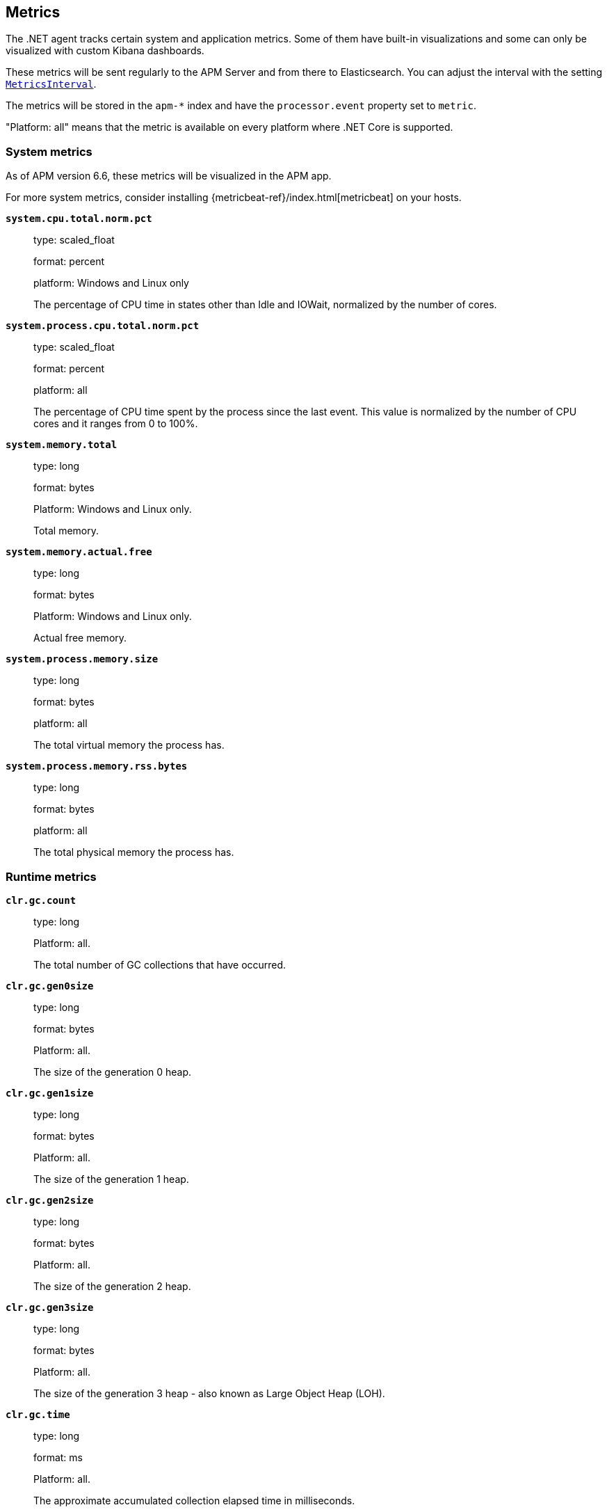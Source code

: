 ifdef::env-github[]
NOTE: For the best reading experience,
please view this documentation at https://www.elastic.co/guide/en/apm/agent/dotnet[elastic.co]
endif::[]

[[metrics]]
== Metrics

The .NET agent tracks certain system and application metrics.
Some of them have built-in visualizations and some can only be visualized with custom Kibana dashboards.

These metrics will be sent regularly to the APM Server and from there to Elasticsearch.
You can adjust the interval with the setting <<config-metrics-interval,`MetricsInterval`>>.

The metrics will be stored in the `apm-*` index and have the `processor.event` property set to `metric`.

"Platform: all" means that the metric is available on every platform where .NET Core is supported.

[float]
[[metrics-system]]
=== System metrics

As of APM version 6.6, these metrics will be visualized in the APM app.

For more system metrics, consider installing {metricbeat-ref}/index.html[metricbeat] on your hosts.

*`system.cpu.total.norm.pct`*::
+
--
type: scaled_float

format: percent

platform: Windows and Linux only

The percentage of CPU time in states other than Idle and IOWait, normalized by the number of cores.
--


*`system.process.cpu.total.norm.pct`*::
+
--
type: scaled_float

format: percent

platform: all

The percentage of CPU time spent by the process since the last event.
This value is normalized by the number of CPU cores and it ranges from 0 to 100%.
--


*`system.memory.total`*::
+
--
type: long

format: bytes

Platform: Windows and Linux only.

Total memory.
--


*`system.memory.actual.free`*::
+
--
type: long

format: bytes

Platform: Windows and Linux only.

Actual free memory.
--


*`system.process.memory.size`*::
+
--
type: long

format: bytes

platform: all

The total virtual memory the process has.
--

*`system.process.memory.rss.bytes`*::
+
--
type: long

format: bytes

platform: all

The total physical memory the process has.
--

[float]
[[metrics-runtime]]
=== Runtime metrics


*`clr.gc.count`*::
+
--
type: long

Platform: all.

The total number of GC collections that have occurred.
--

*`clr.gc.gen0size`*::
+
--
type: long

format: bytes

Platform: all.

The size of the generation 0 heap.
--

*`clr.gc.gen1size`*::
+
--
type: long

format: bytes

Platform: all.

The size of the generation 1 heap.
--

*`clr.gc.gen2size`*::
+
--
type: long

format: bytes

Platform: all.

The size of the generation 2 heap.
--

*`clr.gc.gen3size`*::
+
--
type: long

format: bytes

Platform: all.

The size of the generation 3 heap - also known as Large Object Heap (LOH).
--

*`clr.gc.time`*::
+
--
type: long

format: ms

Platform: all.

The approximate accumulated collection elapsed time in milliseconds.
--